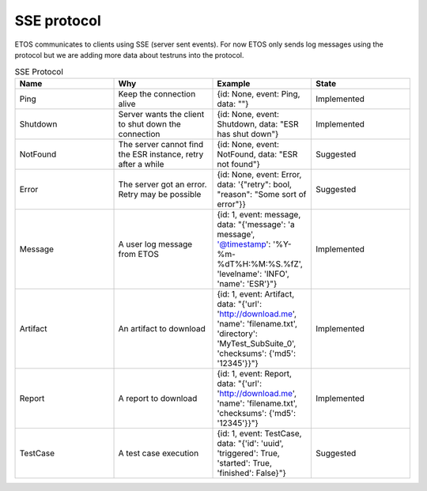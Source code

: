 .. _sse:

############
SSE protocol
############

ETOS communicates to clients using SSE (server sent events). For now ETOS only sends log messages using the protocol but we are adding more data about testruns into the protocol.

.. list-table:: SSE Protocol
  :widths: 25 25 25 25
  :header-rows: 1

  * - Name
    - Why
    - Example
    - State
  * - Ping
    - Keep the connection alive
    - {id: None, event: Ping, data: ""}
    - Implemented
  * - Shutdown
    - Server wants the client to shut down the connection
    - {id: None, event: Shutdown, data: "ESR has shut down"}
    - Implemented
  * - NotFound
    - The server cannot find the ESR instance, retry after a while
    - {id: None, event: NotFound, data: "ESR not found"}
    - Suggested
  * - Error
    - The server got an error. Retry may be possible
    - {id: None, event: Error, data: '{"retry": bool, "reason": "Some sort of error"}}
    - Suggested
  * - Message
    - A user log message from ETOS
    - {id: 1, event: message, data: "{'message': 'a message', '@timestamp': '%Y-%m-%dT%H:%M:%S.%fZ', 'levelname': 'INFO', 'name': 'ESR'}"}
    - Implemented
  * - Artifact
    - An artifact to download
    - {id: 1, event: Artifact, data: "{'url': 'http://download.me', 'name': 'filename.txt', 'directory': 'MyTest_SubSuite_0', 'checksums': {'md5': '12345'}}"}
    - Implemented
  * - Report
    - A report to download
    - {id: 1, event: Report, data: "{'url': 'http://download.me', 'name': 'filename.txt', 'checksums': {'md5': '12345'}}"}
    - Implemented
  * - TestCase
    - A test case execution
    - {id: 1, event: TestCase, data: "{'id': 'uuid', 'triggered': True, 'started': True, 'finished': False}"}
    - Suggested
